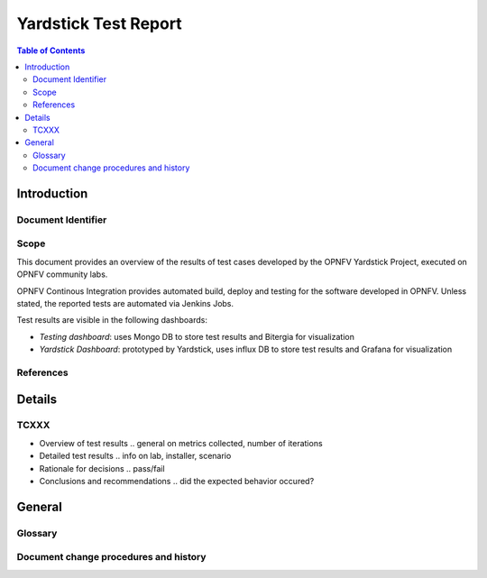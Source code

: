 .. This work is licensed under a Creative Commons Attribution 4.0 International
.. License.
.. http://creativecommons.org/licenses/by/4.0

..
   Convention for heading levels in Yardstick documentation:

   =======  Heading 0 (reserved for the title in a document)
   -------  Heading 1
   ~~~~~~~  Heading 2
   +++++++  Heading 3
   '''''''  Heading 4

   Avoid deeper levels because they do not render well.

=====================
Yardstick Test Report
=====================

.. This document is based on IEEE Std 829-2008. "Standard for Software and
   System Test Documentation

.. contents:: Table of Contents
   :depth: 3

Introduction
============

Document Identifier
-------------------

Scope
-----

This document provides an overview of the results of test cases developed by
the OPNFV Yardstick Project, executed on OPNFV community labs.

OPNFV Continous Integration provides automated build, deploy and testing for
the software developed in OPNFV. Unless stated, the reported tests are
automated via Jenkins Jobs.

Test results are visible in the following dashboards:

* *Testing dashboard*: uses Mongo DB to store test results and Bitergia for
  visualization

* *Yardstick Dashboard*: prototyped by Yardstick, uses influx DB to store test
  results and Grafana for visualization

References
----------

.. to be added

Details
=======

TCXXX
-----
.. add the four sections below for each Test Case in the daily test suite or
   on-demand test cases (HA, KVM, Parser)

* Overview of test results
  .. general on metrics collected, number of iterations

* Detailed test results
  .. info on lab, installer, scenario

* Rationale for decisions
  .. pass/fail

* Conclusions and recommendations
  .. did the expected behavior occured?

General
=======

Glossary
--------

.. add link to yardstick glossary

Document change procedures and history
--------------------------------------

.. add release date info, approval
